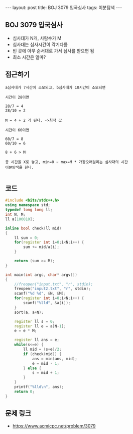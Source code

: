 #+HTML: ---
#+HTML: layout: post
#+HTML: title: BOJ 3079 입국심사
#+HTML: tags: 이분탐색
#+HTML: ---
#+OPTIONS: ^:nil

** BOJ 3079 입국심사
- 심사대가 N개, 사람수가 M
- 심사대는 심사시간이 각기다름
- 빈 곳에 아무 순서대로 가서 심사를 받으면 됨
- 최소 시간은 얼마?

** 접근하기
#+BEGIN_EXAMPLE
a심사대가 7시간이 소모되고, b심사대가 10시간이 소모되면

시간이 28이면

28/7 = 4
28/10 = 2

M = 4 + 2 가 된다. ->최적 값

시간이 60이면

60/7 = 8
60/10 = 6

8 + 6 > M

총 시간을 X로 놓고, min=0 ~ max=M * 가장오래걸리는 심사대의 시간
이분탐색을 한다.
 
#+END_EXAMPLE

** 코드
#+BEGIN_SRC cpp
#include <bits/stdc++.h>
using namespace std;
typedef long long ll;
int N, M;
ll a[100010];

inline bool check(ll mid)
{
    ll sum = 0;
    for(register int i=0;i<N;i++) {
        sum += mid/a[i]; 
    }

    return (sum >= M);
}

int main(int argc, char* argv[])
{
    //freopen("input.txt", "r", stdin);
    freopen("input2.txt", "r", stdin);
    scanf("%d %d", &N, &M);
    for(register int i=0;i<N;i++) {
        scanf("%lld", &a[i]);
    }  
    sort(a, a+N);

    register ll s = 0;
    register ll e = a[N-1];
    e = e * M; 
    
    register ll ans = e;
    while(s<=e) {
        ll mid = (s+e)/2;
        if (check(mid)) {
            ans = min(ans, mid);
            e = mid - 1;
        } else {
            s = mid + 1;
        }
    }    
    printf("%lld\n", ans);
    return 0;
}
#+END_SRC


** 문제 링크
- https://www.acmicpc.net/problem/3079
